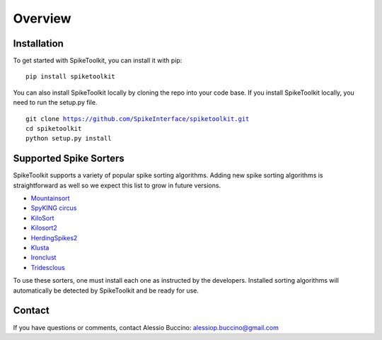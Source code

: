 Overview
========

Installation
------------

To get started with SpikeToolkit, you can install it with pip:

.. parsed-literal::
  pip install spiketoolkit

You can also install SpikeToolkit locally by cloning the repo into your code base. If you install SpikeToolkit locally, you need to run the setup.py file.

.. parsed-literal::
  git clone https://github.com/SpikeInterface/spiketoolkit.git
  cd spiketoolkit
  python setup.py install
  
Supported Spike Sorters
-----------------------

SpikeToolkit supports a variety of popular spike sorting algorithms. Adding new spike sorting algorithms is straightforward as well so we expect this list to grow in future versions.

- `Mountainsort 
  <https://github.com/flatironinstitute/mountainsort>`_

- `SpyKING circus 
  <https://github.com/spyking-circus/spyking-circus>`_

- `KiloSort 
  <https://github.com/cortex-lab/KiloSort>`_

- `Kilosort2 
  <https://github.com/MouseLand/Kilosort2>`_

- `HerdingSpikes2 
  <https://github.com/mhhennig/HS2>`_

- `Klusta 
  <https://github.com/kwikteam/klusta>`_

- `Ironclust 
  <https://github.com/jamesjun/ironclust)>`_

- `Tridesclous 
  <https://github.com/tridesclous/tridesclous>`_
  
To use these sorters, one must install each one as instructed by the developers. Installed sorting algorithms will automatically be detected by SpikeToolkit and be ready for use.

Contact
-------

If you have questions or comments, contact Alessio Buccino: alessiop.buccino@gmail.com
